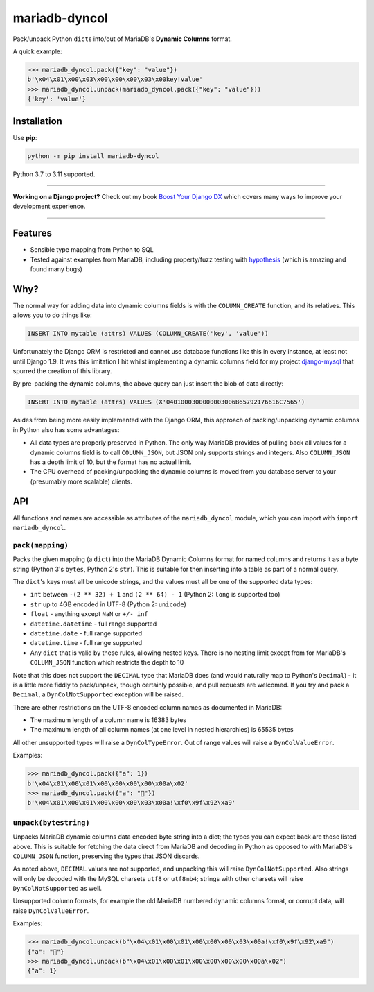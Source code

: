 ==============
mariadb-dyncol
==============

.. image:: https://img.shields.io/github/workflow/status/adamchainz/mariadb-dyncol/CI/main?style=for-the-badge
   :target: https://github.com/adamchainz/mariadb-dyncol/actions?workflow=CI

.. image:: https://img.shields.io/pypi/v/mariadb-dyncol.svg?style=for-the-badge
   :target: https://pypi.org/project/mariadb-dyncol/

.. image:: https://img.shields.io/badge/code%20style-black-000000.svg?style=for-the-badge
   :target: https://github.com/psf/black

.. image:: https://img.shields.io/badge/pre--commit-enabled-brightgreen?logo=pre-commit&logoColor=white&style=for-the-badge
   :target: https://github.com/pre-commit/pre-commit
   :alt: pre-commit

Pack/unpack Python ``dict``\s into/out of MariaDB's **Dynamic Columns** format.

A quick example:

.. code-block:: pycon

    >>> mariadb_dyncol.pack({"key": "value"})
    b'\x04\x01\x00\x03\x00\x00\x00\x03\x00key!value'
    >>> mariadb_dyncol.unpack(mariadb_dyncol.pack({"key": "value"}))
    {'key': 'value'}

Installation
============

Use **pip**:

.. code-block:: sh

    python -m pip install mariadb-dyncol

Python 3.7 to 3.11 supported.

----

**Working on a Django project?**
Check out my book `Boost Your Django DX <https://adamchainz.gumroad.com/l/byddx>`__ which covers many ways to improve your development experience.

----

Features
========

* Sensible type mapping from Python to SQL
* Tested against examples from MariaDB, including property/fuzz testing with
  `hypothesis <https://hypothesis.readthedocs.io/en/latest/>`_ (which is
  amazing and found many bugs)

Why?
====

The normal way for adding data into dynamic columns fields is with the
``COLUMN_CREATE`` function, and its relatives. This allows you to do things
like:

.. code-block:: sql

    INSERT INTO mytable (attrs) VALUES (COLUMN_CREATE('key', 'value'))

Unfortunately the Django ORM is restricted and cannot use database functions
like this in every instance, at least not until Django 1.9. It was this
limitation I hit whilst implementing a dynamic columns field for my project
`django-mysql <https://github.com/adamchainz/django-mysql>`_ that spurred the
creation of this library.

By pre-packing the dynamic columns, the above query can just insert the blob
of data directly:

.. code-block:: sql

    INSERT INTO mytable (attrs) VALUES (X'0401000300000003006B65792176616C7565')

Asides from being more easily implemented with the Django ORM, this approach
of packing/unpacking dynamic columns in Python also has some advantages:

* All data types are properly preserved in Python. The only way MariaDB
  provides of pulling back all values for a dynamic columns field is to call
  ``COLUMN_JSON``, but JSON only supports strings and integers. Also
  ``COLUMN_JSON`` has a depth limit of 10, but the format has no actual limit.
* The CPU overhead of packing/unpacking the dynamic columns is moved from you
  database server to your (presumably more scalable) clients.

API
===

All functions and names are accessible as attributes of the ``mariadb_dyncol``
module, which you can import with ``import mariadb_dyncol``.

``pack(mapping)``
-----------------

Packs the given mapping (a ``dict``) into the MariaDB Dynamic Columns
format for named columns and returns it as a byte string (Python 3's ``bytes``,
Python 2's ``str``). This is suitable for then inserting into a table as part
of a normal query.

The ``dict``\'s keys must all be unicode strings, and the values must all be
one of the supported data types:

* ``int`` between ``-(2 ** 32) + 1`` and ``(2 ** 64) - 1`` (Python 2: ``long``
  is supported too)
* ``str`` up to 4GB encoded in UTF-8 (Python 2: ``unicode``)
* ``float`` - anything except ``NaN`` or ``+/- inf``
* ``datetime.datetime`` - full range supported
* ``datetime.date`` - full range supported
* ``datetime.time`` - full range supported
* Any ``dict`` that is valid by these rules, allowing nested keys. There is no
  nesting limit except from for MariaDB's ``COLUMN_JSON`` function which
  restricts the depth to 10

Note that this does not support the ``DECIMAL`` type that MariaDB does (and
would naturally map to Python's ``Decimal``) - it is a little more fiddly to
pack/unpack, though certainly possible, and pull requests are welcomed. If you
try and pack a ``Decimal``, a ``DynColNotSupported`` exception will be raised.

There are other restrictions on the UTF-8 encoded column names as documented in
MariaDB:

* The maximum length of a column name is 16383 bytes
* The maximum length of all column names (at one level in nested hierarchies)
  is 65535 bytes

All other unsupported types will raise a ``DynColTypeError``. Out of range
values will raise a ``DynColValueError``.

Examples:

.. code-block:: pycon

    >>> mariadb_dyncol.pack({"a": 1})
    b'\x04\x01\x00\x01\x00\x00\x00\x00\x00a\x02'
    >>> mariadb_dyncol.pack({"a": "💩"})
    b'\x04\x01\x00\x01\x00\x00\x00\x03\x00a!\xf0\x9f\x92\xa9'

``unpack(bytestring)``
----------------------

Unpacks MariaDB dynamic columns data encoded byte string into a dict; the types
you can expect back are those listed above. This is suitable for fetching the
data direct from MariaDB and decoding in Python as opposed to with MariaDB's
``COLUMN_JSON`` function, preserving the types that JSON discards.

As noted above, ``DECIMAL`` values are not supported, and unpacking this
will raise ``DynColNotSupported``. Also strings will only be decoded with the
MySQL charsets ``utf8`` or ``utf8mb4``; strings with other charsets will raise
``DynColNotSupported`` as well.

Unsupported column formats, for example the old MariaDB numbered dynamic
columns format, or corrupt data, will raise ``DynColValueError``.

Examples:

.. code-block:: pycon

    >>> mariadb_dyncol.unpack(b"\x04\x01\x00\x01\x00\x00\x00\x03\x00a!\xf0\x9f\x92\xa9")
    {"a": "💩"}
    >>> mariadb_dyncol.unpack(b"\x04\x01\x00\x01\x00\x00\x00\x00\x00a\x02")
    {"a": 1}
